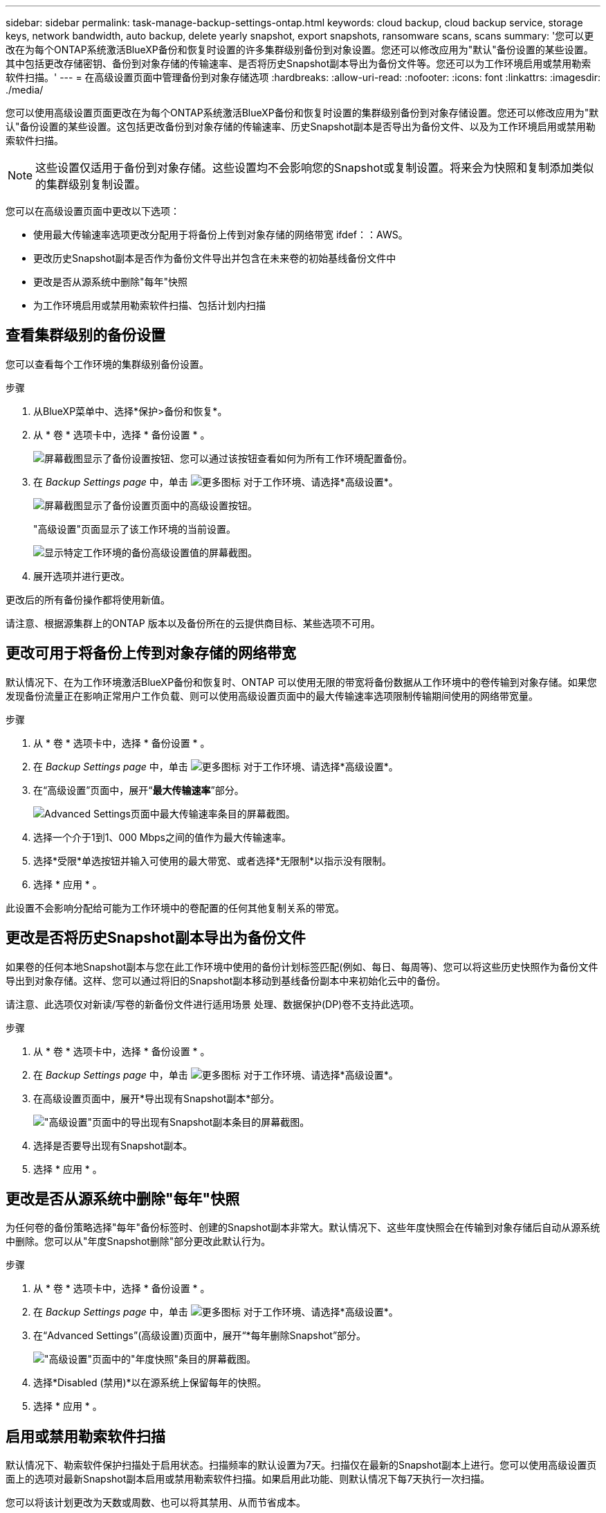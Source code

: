 ---
sidebar: sidebar 
permalink: task-manage-backup-settings-ontap.html 
keywords: cloud backup, cloud backup service, storage keys, network bandwidth, auto backup, delete yearly snapshot, export snapshots, ransomware scans, scans 
summary: '您可以更改在为每个ONTAP系统激活BlueXP备份和恢复时设置的许多集群级别备份到对象设置。您还可以修改应用为"默认"备份设置的某些设置。其中包括更改存储密钥、备份到对象存储的传输速率、是否将历史Snapshot副本导出为备份文件等。您还可以为工作环境启用或禁用勒索软件扫描。' 
---
= 在高级设置页面中管理备份到对象存储选项
:hardbreaks:
:allow-uri-read: 
:nofooter: 
:icons: font
:linkattrs: 
:imagesdir: ./media/


[role="lead"]
您可以使用高级设置页面更改在为每个ONTAP系统激活BlueXP备份和恢复时设置的集群级别备份到对象存储设置。您还可以修改应用为"默认"备份设置的某些设置。这包括更改备份到对象存储的传输速率、历史Snapshot副本是否导出为备份文件、以及为工作环境启用或禁用勒索软件扫描。


NOTE: 这些设置仅适用于备份到对象存储。这些设置均不会影响您的Snapshot或复制设置。将来会为快照和复制添加类似的集群级别复制设置。

您可以在高级设置页面中更改以下选项：

* 使用最大传输速率选项更改分配用于将备份上传到对象存储的网络带宽
ifdef：：AWS。


endif::aws[]

* 更改历史Snapshot副本是否作为备份文件导出并包含在未来卷的初始基线备份文件中
* 更改是否从源系统中删除"每年"快照
* 为工作环境启用或禁用勒索软件扫描、包括计划内扫描




== 查看集群级别的备份设置

您可以查看每个工作环境的集群级别备份设置。

.步骤
. 从BlueXP菜单中、选择*保护>备份和恢复*。
. 从 * 卷 * 选项卡中，选择 * 备份设置 * 。
+
image:screenshot_backup_settings_button.png["屏幕截图显示了备份设置按钮、您可以通过该按钮查看如何为所有工作环境配置备份。"]

. 在 _Backup Settings page_ 中，单击 image:screenshot_horizontal_more_button.gif["更多图标"] 对于工作环境、请选择*高级设置*。
+
image:screenshot_backup_advanced_settings_button.png["屏幕截图显示了备份设置页面中的高级设置按钮。"]

+
"高级设置"页面显示了该工作环境的当前设置。

+
image:screenshot_backup_advanced_settings_page2.png["显示特定工作环境的备份高级设置值的屏幕截图。"]

. 展开选项并进行更改。


更改后的所有备份操作都将使用新值。

请注意、根据源集群上的ONTAP 版本以及备份所在的云提供商目标、某些选项不可用。



== 更改可用于将备份上传到对象存储的网络带宽

默认情况下、在为工作环境激活BlueXP备份和恢复时、ONTAP 可以使用无限的带宽将备份数据从工作环境中的卷传输到对象存储。如果您发现备份流量正在影响正常用户工作负载、则可以使用高级设置页面中的最大传输速率选项限制传输期间使用的网络带宽量。

.步骤
. 从 * 卷 * 选项卡中，选择 * 备份设置 * 。
. 在 _Backup Settings page_ 中，单击 image:screenshot_horizontal_more_button.gif["更多图标"] 对于工作环境、请选择*高级设置*。
. 在“高级设置”页面中，展开“*最大传输速率*”部分。
+
image:screenshot_backup_edit_transfer_rate.png["Advanced Settings页面中最大传输速率条目的屏幕截图。"]

. 选择一个介于1到1、000 Mbps之间的值作为最大传输速率。
. 选择*受限*单选按钮并输入可使用的最大带宽、或者选择*无限制*以指示没有限制。
. 选择 * 应用 * 。


此设置不会影响分配给可能为工作环境中的卷配置的任何其他复制关系的带宽。

ifdef::aws[]

endif::aws[]



== 更改是否将历史Snapshot副本导出为备份文件

如果卷的任何本地Snapshot副本与您在此工作环境中使用的备份计划标签匹配(例如、每日、每周等)、您可以将这些历史快照作为备份文件导出到对象存储。这样、您可以通过将旧的Snapshot副本移动到基线备份副本中来初始化云中的备份。

请注意、此选项仅对新读/写卷的新备份文件进行适用场景 处理、数据保护(DP)卷不支持此选项。

.步骤
. 从 * 卷 * 选项卡中，选择 * 备份设置 * 。
. 在 _Backup Settings page_ 中，单击 image:screenshot_horizontal_more_button.gif["更多图标"] 对于工作环境、请选择*高级设置*。
. 在高级设置页面中，展开*导出现有Snapshot副本*部分。
+
image:screenshot_backup_edit_export_snapshots.png["\"高级设置\"页面中的导出现有Snapshot副本条目的屏幕截图。"]

. 选择是否要导出现有Snapshot副本。
. 选择 * 应用 * 。




== 更改是否从源系统中删除"每年"快照

为任何卷的备份策略选择"每年"备份标签时、创建的Snapshot副本非常大。默认情况下、这些年度快照会在传输到对象存储后自动从源系统中删除。您可以从"年度Snapshot删除"部分更改此默认行为。

.步骤
. 从 * 卷 * 选项卡中，选择 * 备份设置 * 。
. 在 _Backup Settings page_ 中，单击 image:screenshot_horizontal_more_button.gif["更多图标"] 对于工作环境、请选择*高级设置*。
. 在“Advanced Settings”(高级设置)页面中，展开“*每年删除Snapshot”部分。
+
image:screenshot_backup_edit_yearly_snap_delete.png["\"高级设置\"页面中的\"年度快照\"条目的屏幕截图。"]

. 选择*Disabled (禁用)*以在源系统上保留每年的快照。
. 选择 * 应用 * 。




== 启用或禁用勒索软件扫描

默认情况下、勒索软件保护扫描处于启用状态。扫描频率的默认设置为7天。扫描仅在最新的Snapshot副本上进行。您可以使用高级设置页面上的选项对最新Snapshot副本启用或禁用勒索软件扫描。如果启用此功能、则默认情况下每7天执行一次扫描。

您可以将该计划更改为天数或周数、也可以将其禁用、从而节省成本。


TIP: 启用勒索软件扫描将产生额外费用、具体取决于云提供商。

计划内勒索软件扫描仅对最新的Snapshot副本运行。

如果禁用了计划内勒索软件扫描、您仍然可以执行按需扫描、并且在还原操作期间仍会执行扫描。

请参见 link:task-create-policies-ontap.html["管理策略"] 有关管理实施勒索软件检测的策略的详细信息。

.步骤
. 从 * 卷 * 选项卡中，选择 * 备份设置 * 。
. 在 _Backup Settings page_ 中，单击 image:screenshot_horizontal_more_button.gif["更多图标"] 对于工作环境、请选择*高级设置*。
. 在“高级设置”页面中，展开“* Ransy要 扫描*”部分。
. 启用或禁用*Ransorable Scan*。
. 选择*计划的勒索软件扫描*。
. (可选)将每周默认扫描更改为天或周。
. 设置扫描运行频率(以天或周为单位)。
. 选择 * 应用 * 。

